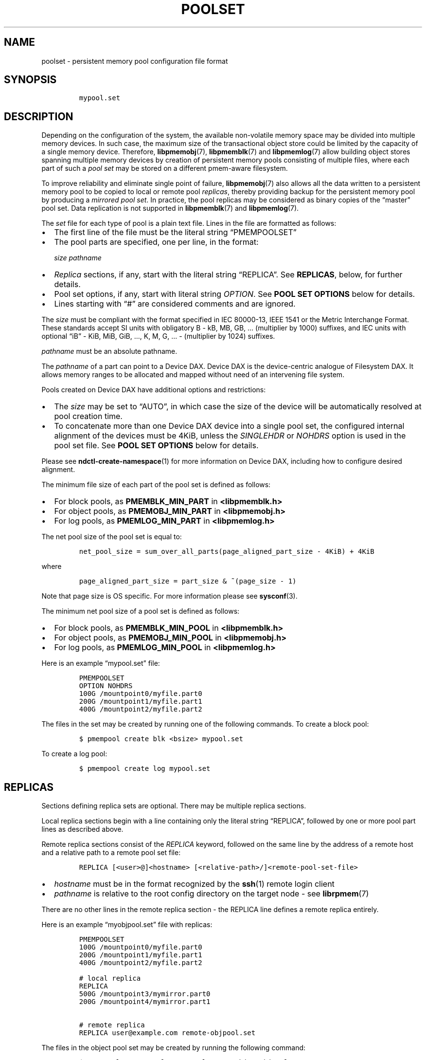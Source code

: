 .\" Automatically generated by Pandoc 2.0.6
.\"
.TH "POOLSET" "5" "2019-10-10" "PMDK - poolset API version 1.0" "PMDK Programmer's Manual"
.hy
.\" Copyright 2014-2019, Intel Corporation
.\"
.\" Redistribution and use in source and binary forms, with or without
.\" modification, are permitted provided that the following conditions
.\" are met:
.\"
.\"     * Redistributions of source code must retain the above copyright
.\"       notice, this list of conditions and the following disclaimer.
.\"
.\"     * Redistributions in binary form must reproduce the above copyright
.\"       notice, this list of conditions and the following disclaimer in
.\"       the documentation and/or other materials provided with the
.\"       distribution.
.\"
.\"     * Neither the name of the copyright holder nor the names of its
.\"       contributors may be used to endorse or promote products derived
.\"       from this software without specific prior written permission.
.\"
.\" THIS SOFTWARE IS PROVIDED BY THE COPYRIGHT HOLDERS AND CONTRIBUTORS
.\" "AS IS" AND ANY EXPRESS OR IMPLIED WARRANTIES, INCLUDING, BUT NOT
.\" LIMITED TO, THE IMPLIED WARRANTIES OF MERCHANTABILITY AND FITNESS FOR
.\" A PARTICULAR PURPOSE ARE DISCLAIMED. IN NO EVENT SHALL THE COPYRIGHT
.\" OWNER OR CONTRIBUTORS BE LIABLE FOR ANY DIRECT, INDIRECT, INCIDENTAL,
.\" SPECIAL, EXEMPLARY, OR CONSEQUENTIAL DAMAGES (INCLUDING, BUT NOT
.\" LIMITED TO, PROCUREMENT OF SUBSTITUTE GOODS OR SERVICES; LOSS OF USE,
.\" DATA, OR PROFITS; OR BUSINESS INTERRUPTION) HOWEVER CAUSED AND ON ANY
.\" THEORY OF LIABILITY, WHETHER IN CONTRACT, STRICT LIABILITY, OR TORT
.\" (INCLUDING NEGLIGENCE OR OTHERWISE) ARISING IN ANY WAY OUT OF THE USE
.\" OF THIS SOFTWARE, EVEN IF ADVISED OF THE POSSIBILITY OF SUCH DAMAGE.
.SH NAME
.PP
poolset \- persistent memory pool configuration file format
.SH SYNOPSIS
.IP
.nf
\f[C]
mypool.set
\f[]
.fi
.SH DESCRIPTION
.PP
Depending on the configuration of the system, the available
non\-volatile memory space may be divided into multiple memory devices.
In such case, the maximum size of the transactional object store could
be limited by the capacity of a single memory device.
Therefore, \f[B]libpmemobj\f[](7), \f[B]libpmemblk\f[](7) and
\f[B]libpmemlog\f[](7) allow building object stores spanning multiple
memory devices by creation of persistent memory pools consisting of
multiple files, where each part of such a \f[I]pool set\f[] may be
stored on a different pmem\-aware filesystem.
.PP
To improve reliability and eliminate single point of failure,
\f[B]libpmemobj\f[](7) also allows all the data written to a persistent
memory pool to be copied to local or remote pool \f[I]replicas\f[],
thereby providing backup for the persistent memory pool by producing a
\f[I]mirrored pool set\f[].
In practice, the pool replicas may be considered as binary copies of the
\[lq]master\[rq] pool set.
Data replication is not supported in \f[B]libpmemblk\f[](7) and
\f[B]libpmemlog\f[](7).
.PP
The \f[I]set\f[] file for each type of pool is a plain text file.
Lines in the file are formatted as follows:
.IP \[bu] 2
The first line of the file must be the literal string
\[lq]PMEMPOOLSET\[rq]
.IP \[bu] 2
The pool parts are specified, one per line, in the format:
.RS 2
.PP
\f[I]size\f[] \f[I]pathname\f[]
.RE
.IP \[bu] 2
\f[I]Replica\f[] sections, if any, start with the literal string
\[lq]REPLICA\[rq].
See \f[B]REPLICAS\f[], below, for further details.
.IP \[bu] 2
Pool set options, if any, start with literal string \f[I]OPTION\f[].
See \f[B]POOL SET OPTIONS\f[] below for details.
.IP \[bu] 2
Lines starting with \[lq]#\[rq] are considered comments and are ignored.
.PP
The \f[I]size\f[] must be compliant with the format specified in IEC
80000\-13, IEEE 1541 or the Metric Interchange Format.
These standards accept SI units with obligatory B \- kB, MB, GB, \&...
(multiplier by 1000) suffixes, and IEC units with optional \[lq]iB\[rq]
\- KiB, MiB, GiB, \&..., K, M, G, \&... \- (multiplier by 1024)
suffixes.
.PP
\f[I]pathname\f[] must be an absolute pathname.
.PP
The \f[I]pathname\f[] of a part can point to a Device DAX.
Device DAX is the device\-centric analogue of Filesystem DAX.
It allows memory ranges to be allocated and mapped without need of an
intervening file system.
.PP
Pools created on Device DAX have additional options and restrictions:
.IP \[bu] 2
The \f[I]size\f[] may be set to \[lq]AUTO\[rq], in which case the size
of the device will be automatically resolved at pool creation time.
.IP \[bu] 2
To concatenate more than one Device DAX device into a single pool set,
the configured internal alignment of the devices must be 4KiB, unless
the \f[I]SINGLEHDR\f[] or \f[I]NOHDRS\f[] option is used in the pool set
file.
See \f[B]POOL SET OPTIONS\f[] below for details.
.PP
Please see \f[B]ndctl\-create\-namespace\f[](1) for more information on
Device DAX, including how to configure desired alignment.
.PP
The minimum file size of each part of the pool set is defined as
follows:
.IP \[bu] 2
For block pools, as \f[B]PMEMBLK_MIN_PART\f[] in \f[B]<libpmemblk.h>\f[]
.IP \[bu] 2
For object pools, as \f[B]PMEMOBJ_MIN_PART\f[] in
\f[B]<libpmemobj.h>\f[]
.IP \[bu] 2
For log pools, as \f[B]PMEMLOG_MIN_PART\f[] in \f[B]<libpmemlog.h>\f[]
.PP
The net pool size of the pool set is equal to:
.IP
.nf
\f[C]
net_pool_size\ =\ sum_over_all_parts(page_aligned_part_size\ \-\ 4KiB)\ +\ 4KiB
\f[]
.fi
.PP
where
.IP
.nf
\f[C]
page_aligned_part_size\ =\ part_size\ &\ ~(page_size\ \-\ 1)
\f[]
.fi
.PP
Note that page size is OS specific.
For more information please see \f[B]sysconf\f[](3).
.PP
The minimum net pool size of a pool set is defined as follows:
.IP \[bu] 2
For block pools, as \f[B]PMEMBLK_MIN_POOL\f[] in \f[B]<libpmemblk.h>\f[]
.IP \[bu] 2
For object pools, as \f[B]PMEMOBJ_MIN_POOL\f[] in
\f[B]<libpmemobj.h>\f[]
.IP \[bu] 2
For log pools, as \f[B]PMEMLOG_MIN_POOL\f[] in \f[B]<libpmemlog.h>\f[]
.PP
Here is an example \[lq]mypool.set\[rq] file:
.IP
.nf
\f[C]
PMEMPOOLSET
OPTION\ NOHDRS
100G\ /mountpoint0/myfile.part0
200G\ /mountpoint1/myfile.part1
400G\ /mountpoint2/myfile.part2
\f[]
.fi
.PP
The files in the set may be created by running one of the following
commands.
To create a block pool:
.IP
.nf
\f[C]
$\ pmempool\ create\ blk\ <bsize>\ mypool.set
\f[]
.fi
.PP
To create a log pool:
.IP
.nf
\f[C]
$\ pmempool\ create\ log\ mypool.set
\f[]
.fi
.SH REPLICAS
.PP
Sections defining replica sets are optional.
There may be multiple replica sections.
.PP
Local replica sections begin with a line containing only the literal
string \[lq]REPLICA\[rq], followed by one or more pool part lines as
described above.
.PP
Remote replica sections consist of the \f[I]REPLICA\f[] keyword,
followed on the same line by the address of a remote host and a relative
path to a remote pool set file:
.IP
.nf
\f[C]
REPLICA\ [<user>\@]<hostname>\ [<relative\-path>/]<remote\-pool\-set\-file>
\f[]
.fi
.IP \[bu] 2
\f[I]hostname\f[] must be in the format recognized by the
\f[B]ssh\f[](1) remote login client
.IP \[bu] 2
\f[I]pathname\f[] is relative to the root config directory on the target
node \- see \f[B]librpmem\f[](7)
.PP
There are no other lines in the remote replica section \- the REPLICA
line defines a remote replica entirely.
.PP
Here is an example \[lq]myobjpool.set\[rq] file with replicas:
.IP
.nf
\f[C]
PMEMPOOLSET
100G\ /mountpoint0/myfile.part0
200G\ /mountpoint1/myfile.part1
400G\ /mountpoint2/myfile.part2

#\ local\ replica
REPLICA
500G\ /mountpoint3/mymirror.part0
200G\ /mountpoint4/mymirror.part1\ 

#\ remote\ replica
REPLICA\ user\@example.com\ remote\-objpool.set
\f[]
.fi
.PP
The files in the object pool set may be created by running the following
command:
.IP
.nf
\f[C]
$\ pmempool\ create\ \-\-layout="mylayout"\ obj\ myobjpool.set
\f[]
.fi
.PP
Remote replica cannot have replicas, i.e.\ a remote pool set file cannot
define any replicas.
.SH POOL SET OPTIONS
.PP
Pool set options can appear anywhere after the line with
\f[I]PMEMPOOLSET\f[] string.
Pool set file can contain several pool set options.
The following options are supported:
.IP \[bu] 2
\f[I]SINGLEHDR\f[]
.IP \[bu] 2
\f[I]NOHDRS\f[]
.PP
If the \f[I]SINGLEHDR\f[] option is used, only the first part in each
replica contains the pool part internal metadata.
In that case the effective size of a replica is the sum of sizes of all
its part files decreased once by 4096 bytes.
.PP
The \f[I]NOHDRS\f[] option can appear only in the remote pool set file,
when \f[B]librpmem\f[] does not serve as a means of replication for
\f[B]libpmemobj\f[] pool.
In that case none of the pool parts contains internal metadata.
The effective size of such a replica is the sum of sizes of all its part
files.
.PP
Options \f[I]SINGLEHDR\f[] and \f[I]NOHDRS\f[] are mutually exclusive.
If both are specified in a pool set file, creating or opening the pool
will fail with an error.
.PP
When using the \f[I]SINGLEHDR\f[] or \f[I]NOHDRS\f[] option, one can
concatenate more than one Device DAX devices with any internal
alignments in one replica.
.PP
The \f[I]SINGLEHDR\f[] option concerns only replicas that are local to
the pool set file.
That is if one wants to create a pool set with the \f[I]SINGLEHDR\f[]
option and with remote replicas, one has to add this option to the local
pool set file as well as to every single remote pool set file.
.PP
Using the \f[I]SINGLEHDR\f[] and \f[I]NOHDRS\f[] options has important
implications for data integrity checking and recoverability in case of a
pool set damage.
See \f[B]pmempool_sync\f[]() API for more information about pool set
recovery.
.SH DIRECTORIES
.PP
Providing a directory as a part's \f[I]pathname\f[] allows the pool to
dynamically create files and consequently removes the user\-imposed
limit on the size of the pool.
.PP
The \f[I]size\f[] argument of a part in a directory poolset becomes the
size of the address space reservation required for the pool.
In other words, the size argument is the maximum theoretical size of the
mapping.
This value can be freely increased between instances of the application,
but decreasing it below the real required space will result in an error
when attempting to open the pool.
.PP
The directory must NOT contain user created files with extension
\f[I].pmem\f[], otherwise the behavior is undefined.
If a file created by the library within the directory is in any way
altered (resized, renamed) the behavior is undefined.
.PP
A directory poolset must exclusively use directories to specify paths \-
combining files and directories will result in an error.
A single replica can consist of one or more directories.
If there are multiple directories, the address space reservation is
equal to the sum of the sizes.
.PP
The order in which the files are created is unspecified, but the library
will try to maintain equal usage of the directories.
.PP
By default pools grow in 128 megabyte increments.
.PP
Only poolsets with the \f[I]SINGLEHDR\f[] option can safely use
directories.
.SH NOTES
.PP
Creation of all the parts of the pool set and the associated replica
sets can be done with the \f[B]pmemobj_create\f[](3),
\f[B]pmemblk_create\f[](3) or \f[B]pmemlog_create\f[](3) function, or by
using the \f[B]pmempool\f[](1) utility.
.PP
Restoring data from a local or remote replica can be done by using the
\f[B]pmempool\-sync\f[](1) command or the \f[B]pmempool_sync\f[]() API
from the \f[B]libpmempool\f[](7) library.
.PP
Modifications of a pool set file configuration can be done by using the
\f[B]pmempool\-transform\f[](1) command or the
\f[B]pmempool_transform\f[]() API from the \f[B]libpmempool\f[](7)
library.
.PP
When creating a pool set consisting of multiple files, or when creating
a replicated pool set, the \f[I]path\f[] argument passed to
\f[B]pmemobj_create\f[](3), \f[B]pmemblk_create\f[](3) or
\f[B]pmemlog_create\f[](3) must point to the special \f[I]set\f[] file
that defines the pool layout and the location of all the parts of the
pool set.
.PP
When opening a pool set consisting of multiple files, or when opening a
replicated pool set, the \f[I]path\f[] argument passed to
\f[B]pmemobj_open\f[](3), \f[B]pmemblk_open\f[](3) or
\f[B]pmemlog_open\f[](3) must point to the same \f[I]set\f[] file that
was used for pool set creation.
.SH SEE ALSO
.PP
\f[B]ndctl\-create\-namespace\f[](1), \f[B]pmemblk_create\f[](3),
\f[B]pmemlog_create\f[](3), \f[B]pmemobj_create\f[](3),
\f[B]sysconf\f[](3), \f[B]libpmemblk\f[](7), \f[B]libpmemlog\f[](7),
\f[B]libpmemobj\f[](7) and \f[B]<http://pmem.io>\f[]
